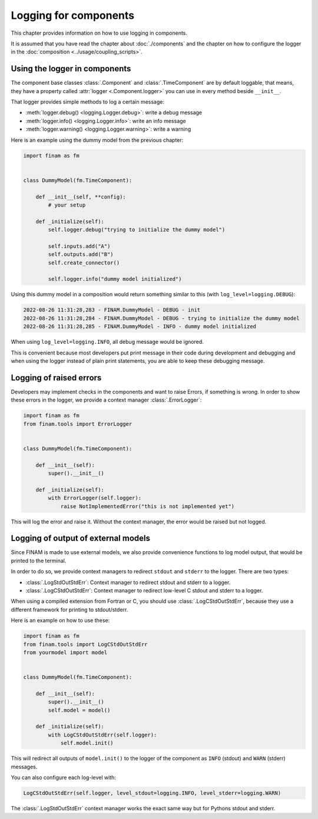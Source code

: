 ======================
Logging for components
======================

This chapter provides information on how to use logging in components.

It is assumed that you have read the chapter about :doc:`./components` and the chapter on how to
configure the logger in the :doc:`composition <../usage/coupling_scripts>`.

Using the logger in components
------------------------------

The component base classes :class:`.Component` and :class:`.TimeComponent` are by default loggable, that means,
they have a property called :attr:`logger <.Component.logger>` you can use in every method beside ``__init__``.

That logger provides simple methods to log a certain message:

* :meth:`logger.debug() <logging.Logger.debug>`: write a debug message
* :meth:`logger.info() <logging.Logger.info>`: write an info message
* :meth:`logger.warning() <logging.Logger.warning>`: write a warning

Here is an example using the dummy model from the previous chapter:

.. code-block:: Python

    import finam as fm


    class DummyModel(fm.TimeComponent):

        def __init__(self, **config):
            # your setup

        def _initialize(self):
            self.logger.debug("trying to initialize the dummy model")

            self.inputs.add("A")
            self.outputs.add("B")
            self.create_connector()

            self.logger.info("dummy model initialized")

Using this dummy model in a composition would return something similar to this (with ``log_level=logging.DEBUG``):

.. code-block::

    2022-08-26 11:31:28,283 - FINAM.DummyModel - DEBUG - init
    2022-08-26 11:31:28,284 - FINAM.DummyModel - DEBUG - trying to initialize the dummy model
    2022-08-26 11:31:28,285 - FINAM.DummyModel - INFO - dummy model initialized


When using ``log_level=logging.INFO``, all debug message would be ignored.

This is convenient because most developers put print message in their code during development and debugging and
when using the logger instead of plain print statements, you are able to keep these debugging message.

Logging of raised errors
------------------------

Developers may implement checks in the components and want to raise Errors, if something is wrong.
In order to show these errors in the logger, we provide a context manager :class:`.ErrorLogger`:

.. code-block:: Python

    import finam as fm
    from finam.tools import ErrorLogger


    class DummyModel(fm.TimeComponent):

        def __init__(self):
            super().__init__()

        def _initialize(self):
            with ErrorLogger(self.logger):
                raise NotImplementedError("this is not implemented yet")

This will log the error and raise it. Without the context manager, the error would be raised but not logged.

Logging of output of external models
------------------------------------

Since FINAM is made to use external models, we also provide convenience functions to log model output, that would be printed to the terminal.

In order to do so, we provide context managers to redirect ``stdout`` and ``stderr`` to the logger. There are two types:

- :class:`.LogStdOutStdErr`: Context manager to redirect stdout and stderr to a logger.
- :class:`.LogCStdOutStdErr`: Context manager to redirect low-level C stdout and stderr to a logger.

When using a compiled extension from Fortran or C, you should use :class:`.LogCStdOutStdErr`, because they use a different framework for printing to stdout/stderr.

Here is an example on how to use these:

.. code-block:: Python

    import finam as fm
    from finam.tools import LogCStdOutStdErr
    from yourmodel import model


    class DummyModel(fm.TimeComponent):

        def __init__(self):
            super().__init__()
            self.model = model()

        def _initialize(self):
            with LogCStdOutStdErr(self.logger):
                self.model.init()

This will redirect all outputs of ``model.init()`` to the logger of the component as ``INFO`` (stdout) and ``WARN`` (stderr) messages.

You can also configure each log-level with:

.. code-block:: Python

    LogCStdOutStdErr(self.logger, level_stdout=logging.INFO, level_stderr=logging.WARN)

The :class:`.LogStdOutStdErr` context manager works the exact same way but for Pythons stdout and stderr.
